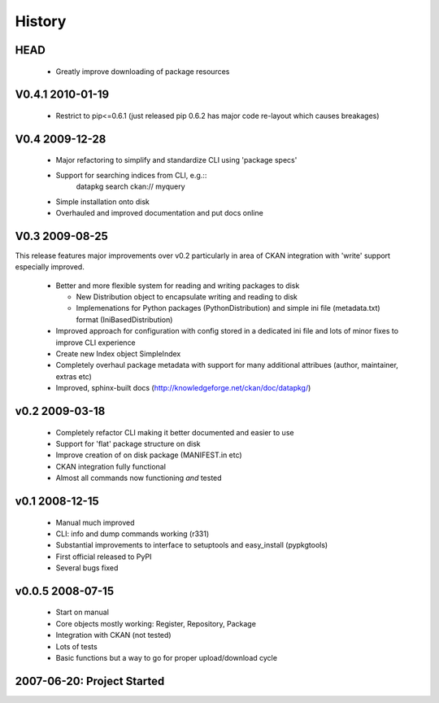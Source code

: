 =======
History
=======

HEAD
====

  * Greatly improve downloading of package resources

V0.4.1 2010-01-19
=================

  * Restrict to pip<=0.6.1 (just released pip 0.6.2 has major code re-layout
    which causes breakages)

V0.4 2009-12-28
===============

  * Major refactoring to simplify and standardize CLI using 'package specs'
  * Support for searching indices from CLI, e.g.::
        datapkg search ckan:// myquery
  * Simple installation onto disk
  * Overhauled and improved documentation and put docs online


V0.3 2009-08-25
===============

This release features major improvements over v0.2 particularly in area of CKAN
integration with 'write' support especially improved.

  * Better and more flexible system for reading and writing packages to disk 

    * New Distribution object to encapsulate writing and reading to disk
    * Implemenations for Python packages (PythonDistribution) and simple ini
      file (metadata.txt) format (IniBasedDistribution)

  * Improved approach for configuration with config stored in a dedicated ini
    file and lots of minor fixes to improve CLI experience
  * Create new Index object SimpleIndex
  * Completely overhaul package metadata with support for many additional
    attribues (author, maintainer, extras etc)
  * Improved, sphinx-built docs (http://knowledgeforge.net/ckan/doc/datapkg/)


v0.2 2009-03-18
===============

  * Completely refactor CLI making it better documented and easier to use
  * Support for 'flat' package structure on disk
  * Improve creation of on disk package (MANIFEST.in etc)
  * CKAN integration fully functional
  * Almost all commands now functioning *and* tested


v0.1 2008-12-15
===============

  * Manual much improved 
  * CLI: info and dump commands working (r331)
  * Substantial improvements to interface to setuptools and easy_install
    (pypkgtools)
  * First official released to PyPI
  * Several bugs fixed


v0.0.5 2008-07-15
=================

  * Start on manual
  * Core objects mostly working: Register, Repository, Package
  * Integration with CKAN (not tested)
  * Lots of tests
  * Basic functions but a way to go for proper upload/download cycle
  

2007-06-20: Project Started
===========================

